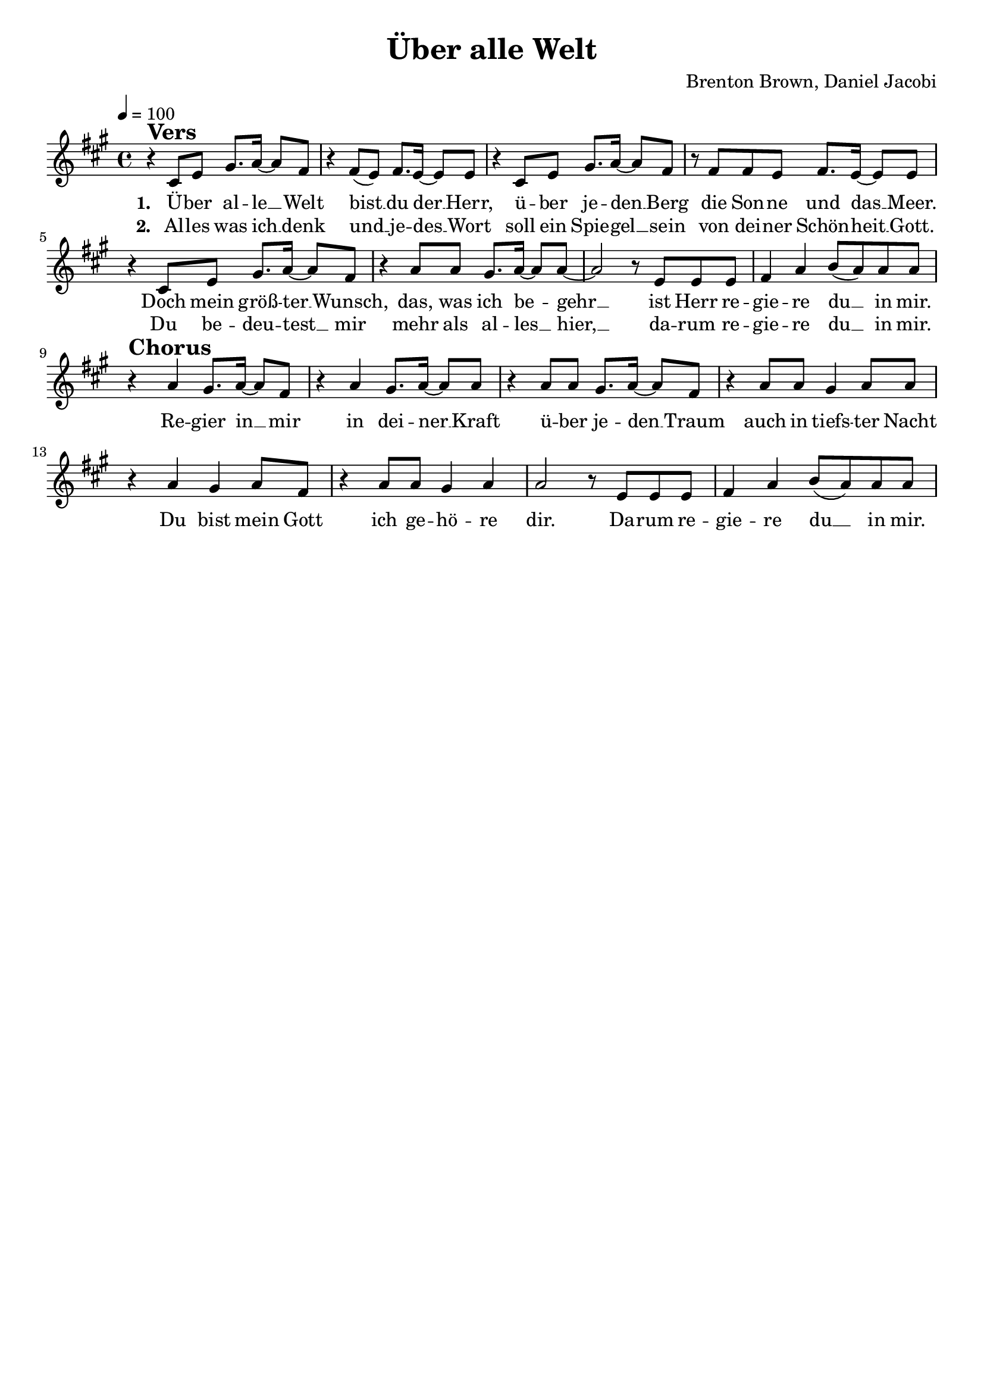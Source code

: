 \version "2.24.1"

\header{
  title = "Über alle Welt"
  composer = "Brenton Brown, Daniel Jacobi"
  tagline = " "
}

global = {
  \key a \major
  \time 4/4
  \dynamicUp
  \set melismaBusyProperties = #'()
  \tempo 4 = 100
  \set Score.rehearsalMarkFormatter = #format-mark-box-numbers
}
\layout {indent = 0.0}

chordOne = \chordmode {
  \set noChordSymbol = " "
}

musicOne = \relative c' {
  r4 ^\markup{\bold \huge Vers} cis8 e gis8. a16 ~ 8 fis |
  r4 fis8( e) fis8. e16 ~ 8 8 |
  r4 cis8 e gis8. a16 ~ 8 fis |
  r8 fis fis e fis8. e16 ~ 8 8 |
  r4 cis8 e gis8. a16 ~ 8 fis |
  r4 a8 a gis8. a16 ~ 8 8 ~ |
  2 r8 e e e |
  fis4 a b8( a) a a |
  r4 ^\markup{\bold \huge Chorus} a4 gis8. a16 ~ 8 fis |
  r4 a4 gis8. a16 ~ 8 8 |
  r4 a8 a gis8. a16 ~ 8 fis |
  r4 a8 a gis4 a8 a |
  r4 a gis a8 fis |
  r4 a8 a gis4 a |
  a2 r8 e8 e e |
  fis4 a b8( a) a a |
}

choruslyric = \lyricmode {
Re -- gier in __ _ mir
in dei -- ner __ _ Kraft
ü -- ber je -- den __ _ Traum
auch in tiefs -- ter Nacht
Du bist mein Gott
ich ge -- hö -- re dir.
Da -- rum re -- gie -- re du __ _ in mir.
}
verseOne = \lyricmode { \set stanza = #"1. "
Ü -- ber al -- le __ _ Welt
bist __ _ du der __ _ Herr,
ü -- ber je -- den __ _ Berg
die Son -- ne und das __ _ Meer.
Doch mein größ -- ter __ _ Wunsch,
das, was ich be -- _ gehr __ _
ist Herr re -- gie -- re du __ _ in mir.
\choruslyric
}
verseTwo = \lyricmode { \set stanza = #"2. "
Al -- les was ich __ _ denk
und __ _ je -- des __ _ Wort
soll ein Spie -- gel __ _ sein
von dei -- ner Schön -- heit __ _ Gott.
Du be -- deu -- test __ _ mir
mehr als al -- les __ _ hier, __ _
da -- rum re -- gie -- re du __ _ in mir.
}
pianoUp = \relative c' {
}

pianoDown = \relative { \clef bass
}


chorusText = \lyricmode {

}
verseOneText = \lyricmode {
}
verseTwoText = \lyricmode {
}
bridgeText = \lyricmode {
}

originalText = \lyricmode {
Blessed be your name

VersOne

PreChorus
Chorus

VerseTwo

Bridge
}



\score {
  <<
    \new ChordNames {\set chordChanges = ##t \chordOne}
    \new Voice = "one" { \global \musicOne }
    \new Lyrics \lyricsto one \verseOne
    \new Lyrics \lyricsto one \verseTwo
    %\new PianoStaff <<
    %  \new Staff = "up" { \global \pianoUp }
    %  \new Staff = "down" { \global \pianoDown }
    %>>
  >>
  \layout {
    #(layout-set-staff-size 19)
  }
  \midi{}
}

